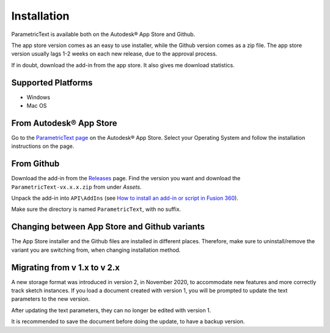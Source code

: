 Installation
============

ParametricText is available both on the Autodesk® App Store and Github.

The app store version comes as an easy to use installer, while the Github version comes as a zip file. The app store version usually lags 1-2 weeks on each new release, due to the approval process.

If in doubt, download the add-in from the app store. It also gives me download statistics.

Supported Platforms
-------------------

-  Windows
-  Mac OS

From Autodesk® App Store |app_store_version|
--------------------------------------------


Go to the `ParametricText page <https://apps.autodesk.com/All/en/List/Search?isAppSearch=True&searchboxstore=All&facet=&collection=&sort=&query=parametrictext>`__ on the Autodesk® App Store. Select your Operating System and follow the installation instructions on the page.

.. |app_store_version| image:: https://badgen.net/runkit/thomasa88/autodesk-appversion-badge/branches/master/2114937992453312456

From Github |github_version|
----------------------------

Download the add-in from the
`Releases <https://github.com/thomasa88/ParametricText/releases>`__
page. Find the version you want and download the ``ParametricText-vx.x.x.zip`` from under *Assets*.

Unpack the add-in into ``API\AddIns`` (see `How to install an add-in or script
in Fusion
360 <https://knowledge.autodesk.com/support/fusion-360/troubleshooting/caas/sfdcarticles/sfdcarticles/How-to-install-an-ADD-IN-and-Script-in-Fusion-360.html>`__).

Make sure the directory is named ``ParametricText``, with no suffix.

.. |github_version| image:: https://badgen.net/github/release/thomasa88/ParametricText/stable

Changing between App Store and Github variants
----------------------------------------------

The App Store installer and the Github files are installed in different places. Therefore, make sure to uninstall/remove the variant you are switching from, when changing installation method.

Migrating from v 1.x to v 2.x
-----------------------------

A new storage format was introduced in version 2, in November 2020, to
accommodate new features and more correctly track sketch instances. If
you load a document created with version 1, you will be prompted to
update the text parameters to the new version.

After updating the text parameters, they can no longer be edited with
version 1.

It is recommended to save the document before doing the update, to have
a backup version.
